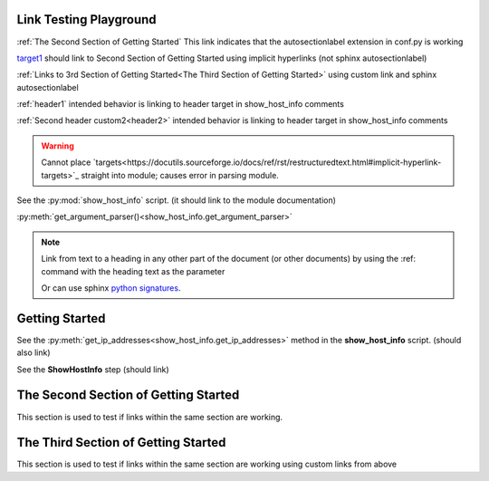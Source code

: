 
Link Testing Playground
=======================

:ref:`The Second Section of Getting Started` This link indicates that the autosectionlabel extension in conf.py is working

target1_ should link to Second Section of Getting Started using implicit hyperlinks (not sphinx autosectionlabel)

:ref:`Links to 3rd Section of Getting Started<The Third Section of Getting Started>` using custom link and sphinx autosectionlabel

:ref:`header1` intended behavior is linking to header target in show_host_info comments

:ref:`Second header custom2<header2>` intended behavior is linking to header target in show_host_info comments

.. warning::
     Cannot place `targets<https://docutils.sourceforge.io/docs/ref/rst/restructuredtext.html#implicit-hyperlink-targets>`_ straight into module; causes error in parsing module.

See the :py:mod:`show_host_info` script. (it should link to the module documentation)

:py:meth:`get_argument_parser()<show_host_info.get_argument_parser>`

.. note::

    Link from text to a heading in any other part of the document (or other documents) by using the :ref: command with the heading text as the parameter

    Or can use sphinx `python signatures <https://www.sphinx-doc.org/en/master/usage/restructuredtext/domains.html#python-signatures>`_.

Getting Started
===============

See the :py:meth:`get_ip_addresses<show_host_info.get_ip_addresses>` method in the **show_host_info** script.  (should also link)






See the **ShowHostInfo** step (should link)

.. _target1:
The Second Section of Getting Started
=====================================
This section is used to test if links within the same section are working. 

The Third Section of Getting Started
====================================
This section is used to test if links within the same section are working using custom links from above